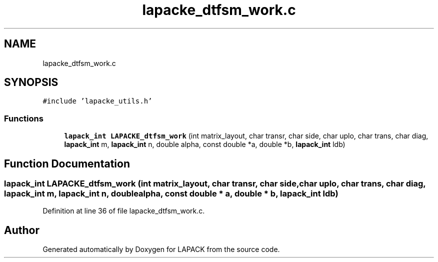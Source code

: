 .TH "lapacke_dtfsm_work.c" 3 "Tue Nov 14 2017" "Version 3.8.0" "LAPACK" \" -*- nroff -*-
.ad l
.nh
.SH NAME
lapacke_dtfsm_work.c
.SH SYNOPSIS
.br
.PP
\fC#include 'lapacke_utils\&.h'\fP
.br

.SS "Functions"

.in +1c
.ti -1c
.RI "\fBlapack_int\fP \fBLAPACKE_dtfsm_work\fP (int matrix_layout, char transr, char side, char uplo, char trans, char diag, \fBlapack_int\fP m, \fBlapack_int\fP n, double alpha, const double *a, double *b, \fBlapack_int\fP ldb)"
.br
.in -1c
.SH "Function Documentation"
.PP 
.SS "\fBlapack_int\fP LAPACKE_dtfsm_work (int matrix_layout, char transr, char side, char uplo, char trans, char diag, \fBlapack_int\fP m, \fBlapack_int\fP n, double alpha, const double * a, double * b, \fBlapack_int\fP ldb)"

.PP
Definition at line 36 of file lapacke_dtfsm_work\&.c\&.
.SH "Author"
.PP 
Generated automatically by Doxygen for LAPACK from the source code\&.

